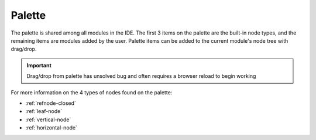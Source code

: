 
Palette
=======

The palette is shared among all modules in the IDE. The first 3 items on the
palette are the built-in node types, and the remaining items are modules added
by the user. Palette items can be added to the current module's node tree with 
drag/drop. 

.. important:: Drag/drop from palette has unsolved bug and often requires a browser reload to begin working

For more information on the 4 types of nodes found on the palette:

* :ref:`refnode-closed`
* :ref:`leaf-node`
* :ref:`vertical-node`
* :ref:`horizontal-node`



